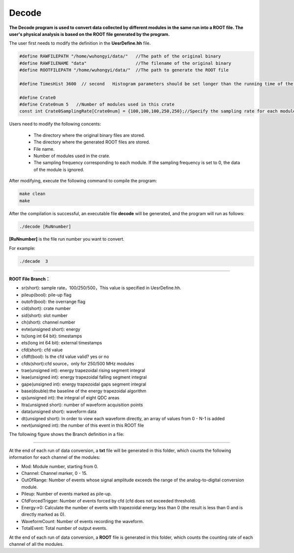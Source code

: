 .. Decode.rst --- 
.. 
.. Description: 
.. Author: Hongyi Wu(吴鸿毅)
.. Email: wuhongyi@qq.com 
.. Created: 三 7月  3 10:21:12 2019 (+0800)
.. Last-Updated: 三 7月  3 16:28:16 2019 (+0800)
..           By: Hongyi Wu(吴鸿毅)
..     Update #: 3
.. URL: http://wuhongyi.cn 

=================================
Decode
=================================

**The Decode program is used to convert data collected by different modules in the same run into a ROOT file. The user's physical analysis is based on the ROOT file generated by the program.**


The user first needs to modify the definition in the **UesrDefine.hh** file.



.. code:: cpp
	  
  #define RAWFILEPATH "/home/wuhongyi/data/"   //The path of the original binary
  #define RAWFILENAME "data"                   //The filename of the original binary
  #define ROOTFILEPATH "/home/wuhongyi/data/"  //The path to generate the ROOT file
   
  #define TimesHist 3600  // second   Histogram parameters should be set longer than the running time of the run.
   
  #define Crate0
  #define Crate0num 5   //Number of modules used in this crate
  const int Crate0SamplingRate[Crate0num] = {100,100,100,250,250};//Specify the sampling rate for each module separately, 100/250/500 three sampling rates, 0 means skipping the module.


Users need to modify the following concents:

   - The directory where the original binary files are stored.
   - The directory where the generated ROOT files are stored.
   - File name.
   - Number of modules used in the crate.
   - The sampling frequency corresponding to each module. If the sampling frequency is set to 0, the data of the module is ignored.

After modifying, execute the following command to compile the program:  

.. code:: bash

  make clean
  make

After the compilation is successful, an executable file **decode** will be generated, and the program will run as follows:  

.. code:: bash

  ./decode [RuNnumber]

**[RuNnumber]** is the file run number you want to convert.

For example: 

.. code:: bash

  ./decade  3

----  

**ROOT File Branch：**

- sr(short): sample rate，100/250/500，This value is specified in UesrDefine.hh.
- pileup(bool): pile-up flag
- outofr(bool): the overrange flag
- cid(short): crate number
- sid(short): slot number
- ch(short): channel number
- evte(unsigned short): energy
- ts(long int 64 bit): timestamps
- ets(long int 64 bit): external timestamps
- cfd(short): cfd value
- cfdft(bool): Is the cfd value valid? yes or no
- cfds(short):cfd source，only for 250/500 MHz modules
- trae(unsigned int): energy trapezoidal rising segment integral 
- leae(unsigned int): energy trapezoidal falling segment integral 
- gape(unsigned int): energy trapezoidal gaps segment integral 
- base(double):the baseline of the energy trapezoidal algorithm
- qs(unsigned int): the integral of eight QDC areas
- ltra(unsigned short): number of waveform acquisition points
- data(unsigned short): waveform data
- dt(unsigned short): In order to view each waveform directly, an array of values from 0 - N-1 is added 
- nevt(unsigned int): the number of this event in this ROOT file 

The following figure shows the Branch definition in a file:

.. image:: /_static/img/ROOTFILEBRANCH_1.png
.. image:: /_static/img/ROOTFILEBRANCH_2.png

----

At the end of each run of data conversion, a **txt** file will be generated in this folder, which counts the following information for each channel of the modules:

- Mod: Module number, starting from 0.
- Channel: Channel marker, 0 - 15.
- OutOfRange: Number of events whose signal amplitude exceeds the range of the analog-to-digital conversion module.
- Pileup: Number of events marked as pile-up.
- CfdForcedTrigger: Number of events forced by cfd (cfd does not exceeded threshold).
- Energy->0: Calculate the number of events with trapezoidal energy less than 0 (the result is less than 0 and is directly marked as 0).
- WaveformCount: Number of events recording the waveform.
- TotalEvent: Total number of output events.

At the end of each run of data conversion, a **ROOT** file is generated in this folder, which counts the counting rate of each channel of all the modules.

	   
.. 
.. Decode.rst ends here
